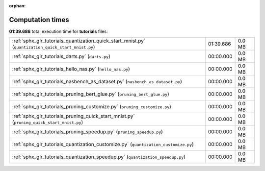 
:orphan:

.. _sphx_glr_tutorials_sg_execution_times:

Computation times
=================
**01:39.686** total execution time for **tutorials** files:

+-----------------------------------------------------------------------------------------------------+-----------+--------+
| :ref:`sphx_glr_tutorials_quantization_quick_start_mnist.py` (``quantization_quick_start_mnist.py``) | 01:39.686 | 0.0 MB |
+-----------------------------------------------------------------------------------------------------+-----------+--------+
| :ref:`sphx_glr_tutorials_darts.py` (``darts.py``)                                                   | 00:00.000 | 0.0 MB |
+-----------------------------------------------------------------------------------------------------+-----------+--------+
| :ref:`sphx_glr_tutorials_hello_nas.py` (``hello_nas.py``)                                           | 00:00.000 | 0.0 MB |
+-----------------------------------------------------------------------------------------------------+-----------+--------+
| :ref:`sphx_glr_tutorials_nasbench_as_dataset.py` (``nasbench_as_dataset.py``)                       | 00:00.000 | 0.0 MB |
+-----------------------------------------------------------------------------------------------------+-----------+--------+
| :ref:`sphx_glr_tutorials_pruning_bert_glue.py` (``pruning_bert_glue.py``)                           | 00:00.000 | 0.0 MB |
+-----------------------------------------------------------------------------------------------------+-----------+--------+
| :ref:`sphx_glr_tutorials_pruning_customize.py` (``pruning_customize.py``)                           | 00:00.000 | 0.0 MB |
+-----------------------------------------------------------------------------------------------------+-----------+--------+
| :ref:`sphx_glr_tutorials_pruning_quick_start_mnist.py` (``pruning_quick_start_mnist.py``)           | 00:00.000 | 0.0 MB |
+-----------------------------------------------------------------------------------------------------+-----------+--------+
| :ref:`sphx_glr_tutorials_pruning_speedup.py` (``pruning_speedup.py``)                               | 00:00.000 | 0.0 MB |
+-----------------------------------------------------------------------------------------------------+-----------+--------+
| :ref:`sphx_glr_tutorials_quantization_customize.py` (``quantization_customize.py``)                 | 00:00.000 | 0.0 MB |
+-----------------------------------------------------------------------------------------------------+-----------+--------+
| :ref:`sphx_glr_tutorials_quantization_speedup.py` (``quantization_speedup.py``)                     | 00:00.000 | 0.0 MB |
+-----------------------------------------------------------------------------------------------------+-----------+--------+
